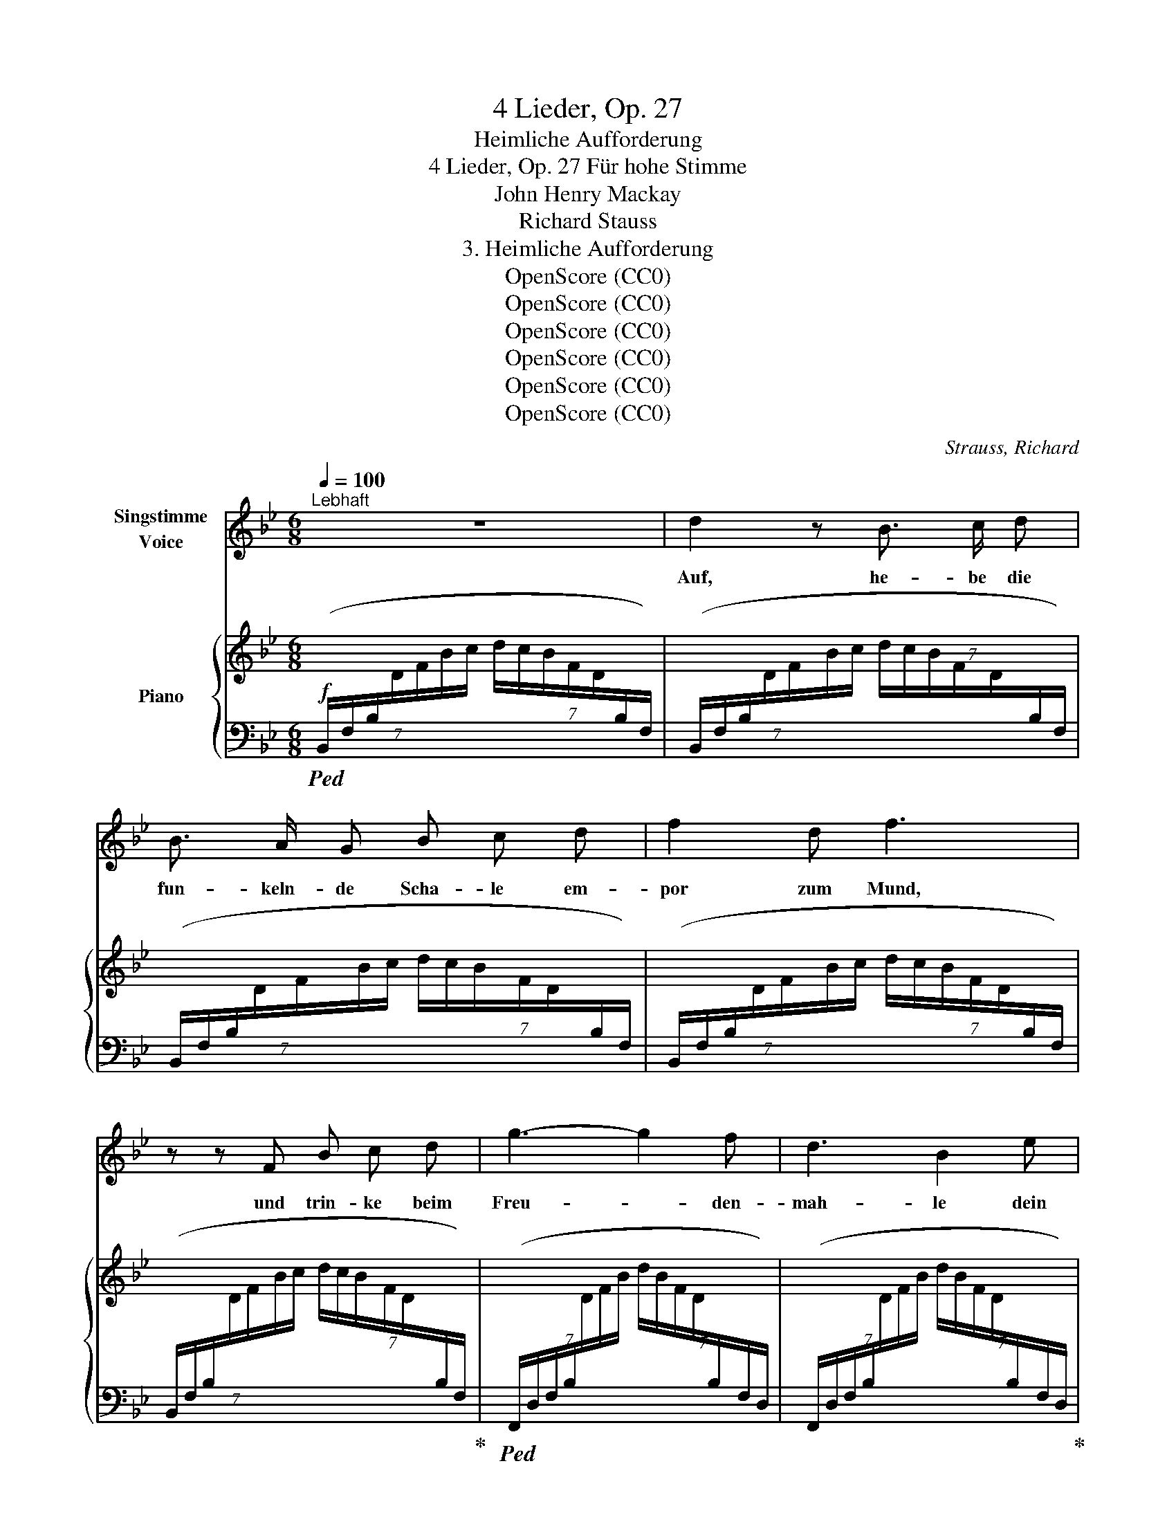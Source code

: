 X:1
T:4 Lieder, Op. 27
T:Heimliche Aufforderung
T:4 Lieder, Op. 27 Für hohe Stimme 
T:John Henry Mackay
T:Richard Stauss
T:3. Heimliche Aufforderung
T:OpenScore (CC0)  
T:OpenScore (CC0)  
T:OpenScore (CC0)  
T:OpenScore (CC0)  
T:OpenScore (CC0)  
T:OpenScore (CC0)  
C:Strauss, Richard
Z:Mackay, John Henry
Z:OpenScore (CC0)
%%score 1 { ( 2 5 ) | ( 3 4 ) }
L:1/8
Q:1/4=100
M:6/8
K:Bb
V:1 treble nm="Singstimme\nVoice"
V:2 treble nm="Piano"
V:5 treble 
V:3 bass 
V:4 bass 
V:1
"^Lebhaft" z6 | d2 z B3/2 c/ d | B3/2 A/ G B c d | f2 d f3 | z z F B c d | g3- g2 f | d3 B2 e | %7
w: |Auf, he- be die|fun- keln- de Scha- le em-|por zum Mund,|und trin- ke beim|Freu- * den-|mah- le dein|
 d2 c B3 | z z B B c B | e6- | e"^dim." c c2 c d | e2 g c3 | z2 z!p! e3 | e3- e2 e | e6- | %15
w: Herz ge- sund.|Und wenn du sie|hebst,|_ so win- ke mir|heim- lich zu,|dann|läch- * le|ich|
 e2 z e3 | e6 | =e2 e e3 | c3- c2 c | c6 | z2 z c3 | c3- c2 F | _A3- A2 =A | B3 B2 B | c3- c2 B | %25
w: _ und|dann|trin- ke ich|still _ wie|du...|und|still _ gleich|mir _ be-|trach- te um|uns _ das|
 g2 e d2 c | B =A z z2 z | z2 z z2"^(leichthin)" f | =e d c =B2 e | c2 z g3- | g2 z f c d | %31
w: Heer der trunk- nen|Schwät- zer|ver-|ach- te sie nicht zu|sehr. Nein,|_ he- be die|
 B3/2 A/ G (B3 | B) c d f2 d | f6 | z z F B2 d | g3- g f e | d3 B2 e | d2 c B2 z | z2 z B3 | %39
w: blin- ken- de Scha-|* le, ge- füllt mit|Wein,|und lass beim|lär- * men- den|Mah- le sie|glück- lich sein.|Doch|
 B3 B2 B | B3- B2 c | c3 B2 z |[Q:1/4=70]"^allmählich ruhiger" z z B B2 c | c2 z B2 B | B3 B2 B | %45
w: hast du das|Mahl _ ge-|nos- sen,|den Durst ge-|stillt, dann ver-|las- se der|
 B c d e2 B | z B2 B _A B | _d6- | d3- d2 z | z6 | z!pp! ^F2- F3 | %51
w: lau- ten Ge- nos- sen|fest- freu- di- ges|Bild|_ _||und _|
[Q:1/4=100]"^wieder im Zeitmass" ^F3 ^G2 ^A | =B3 B2 ^c | ^d6 | =B2 z z2 ^D | ^G2 ^F ^D3- | %56
w: wand- le hin-|aus in den|Gar-|ten zum|Ro- sen- strauch,|
 ^D2 z ^F3 | (^F3 ^G2) ^A | =B3- B2 ^c | ^d6 | =B2 z z2 _c | _c2 _d B3- | %62
w: _ dort|will ich dich|dann _ er-|war-|ten nach|al- tem Brauch,|
 B2 z[Q:1/4=85]"^(tranquillo)""^(ruhig)" (B3 | B3 B2 B | _d3 _c3 | B6 | _G2) z z2 z | B6 | %68
w: _ und|will an die|Brust dir|sin-|ken,|eh'|
 _A3- A2 _G | _A6 |[M:2/4]"^(mit Steigerung)" _A A2 B | _c3 _d | =d2 e z3/2 | z3 =B2 | =B3 ^c | %75
w: du's _ ge-|hofft,|und dei- ne|Küs- se|trin- ken,|wie|eh- mals|
 ^A4 | z6 |[M:6/8] z2[Q:1/4=110]"^T" =B B3- | B =B B ^c2"^cresc." ^d | =e6 | =B2 B =e3- | %81
w: oft||und flech-|* ten in dei- ne|Haa-|re der Ro-|
 e2 ^f ^g3- | g2 z ^g3 | _a6- | a2 z c3 | g3 f3 | e3 c2 _A | e6- | e3 d3 | _d6- | _d2 z =e3 | %91
w: * se Pracht,|_ o|komm,|_ du|wun- der-|ba- re er-|sehn-|* te|Nacht,|_ o|
 g3- g2 f | d3 B3 | A3 G3 | z2 z B3 | d6- | d6- | d6 | c6 | B6- | B6- | B6 | z6 | z6 | z6 | z6 | %106
w: komm, _ du|wun- der-|ba- re|er-|sehn-|||te|Nacht!|_||||||
 z6 | z6 | z6 | z6 | z6 | z6 |] %112
w: ||||||
V:2
 x6 | x6 | x6 | x6 | x6 | x6 | x6 | x6 | x6 | x6 | x6 |!p! x3 e!pp! z ([cg] | [eb]2 [cg] [eb]3) | %13
 x6 | ^d z ([=B^f] [d=b]2 [^cf] |!<(! [=B^d=b]6)!<)! | [c_e_gc']6 | %17
!p! ([c=ebc'-]2 c'/=b/ _b/g/e/c/B/G/ | [=EBc-]2 c/=B/!>(! _B/G/E/D/C/B,/)!>)! | %19
 A,-(A,/C/F/G/ A/F/C/A,/[I:staff +1]F,/C,/) |[I:staff -1] x6 | x6 | x6 | x6 | x6 | x3 z2 z | %26
 z z!f! ([_G=Ae]!sfz! [Ac_g]3- |!>(! [Acg][^G=Bf][=A=e]!>)!!p! [c=a]) z z | z6 | %29
 z2 z!f! [GAe-g-]3 | [eg]2 z ([Aef]cd | B2) x4 | x6 | x6 | %34
[I:staff +1] (7:6:7(B,,/F,/B,/[I:staff -1]D/F/G/A/!<(! B2 [Fd])!<)! | ([Be-g-]3 [eg][df][ce] | %36
 [Bd]3 [FB]2) ([GBe] | [FAd]2 [Ec]!>(! [DB]3)!>)! |!>(! (C/D/E/F/G/A/ B)!>)!!pp!BB | BBB BBB | %40
 BBB BBB | BBB [AB][AB][AB] | [AB][AB][AB] [AB][AB][AB] | [_AB][AB][AB] [AB][AB][AB] | %44
 [_AB][AB][AB] [GB][GB][GB] | [GB][GB][GB] [GB][GB][GB] | [_GB][GB][GB] [GB][GB][GB] | %47
 [_GB][GB][GB] [GB][GB][GB] | [^F^A][FA][FA] [FA][FA][FA] | [^F^A][FA][FA]"_dim." [FA][FA][FA] | %50
 [^F^A](.[=EFA].[EFA] .[EFA]2) z | (=B^dB ^F3- | ^F^f^d =B3- | B=b^f ^d3- | d2 =B ^F2 ^D) | %55
 ([^A,^C^G]2 ^F [^F,=B,^D]3) | z2 z!<(! ^C/^D/=E/^F/^G/^A/!<)! |!pp! (=B^dB ^F3- | F^f^d =B3- | %59
 B=b^f ^d3- | ^d^d'=b ^f2 ^d) | [E_A]3 _d [=DAB]2 | B[B,B][B,B]!<(! [B,B][B,B][B,B]!<)! | %63
!p! [B,_GB][B,GB][B,GB] [B,GB][B,GB][B,GB] | [_D_G_d][DGd][DGd] [_CG_c][CGc][CGc] | %65
 [B,_GB][B,GB][B,GB] [B,GB][B,GB][B,GB] | [B,_GB] x x B(.[GB].[DGB]) | %67
 [B,C_GB][B,CGB][B,CGB] [B,CGB][B,CGB][B,CGB] | [_A,C_G_A][A,CGA][A,CGA] [A,CGA][A,CGA][A,CGA] | %69
 [_A,_D_G_A][A,DGA][A,DGA] [A,DGA] x2 | _A(.[_GA]"_cresc.".[FA] .[_FA])[_A,_DFA][B,DFB] | %71
 [_CE_A_c][CEAc][CEAc] [EAc][CEAc][_D_d] | [=D_A_c=d][DAcd][DAcd] [EAce][EAce][EAce] | %73
 [=EG=B=e][EBe][EBe] [EBe][EBe][EBe] | [^E=B^e][EBe][EBe]!>(! [EB^ce][EBce][EBce]!>)! | (^f6- | %76
 [^Ff]3 [^G^g]3) |"_crescendo" ([=A=a]6 | =b6) | =b6- | =b3 b3- | b3 =b3- | b6 | %83
!f! [c_e_ac']3 C/E/_A/c/e/a/ | %84
 c'/_a/e/[I:staff +1]c/_A/E/[I:staff -1] (c/_A/E/[I:staff +1]C/_A,/E,/) | %85
[I:staff -1] [CE_Ac]3 C/E/A/c/e/_a/ | %86
 c'/_a/e/[I:staff +1]c/_A/E/[I:staff -1] (c/_A/E/[I:staff +1]C/_A,/E,/) | %87
!p![I:staff -1] [EGce]3 E/G/c/e/g/c'/ | %88
 e'/c'/g/[I:staff +1]e/c/G/[I:staff -1] (d/B/G/[I:staff +1]D/B,/G,/) | %89
"_cresc."[I:staff -1] [_DGB_d]>G,B,/D/ G>(B,D/=E/ | B>)(=EG/B/ =e3) |!f! [GB=dg]3 F/B/d/f/b/d'/ | %92
 f'/d'/b/[I:staff +1]f/d/B/[I:staff -1] f/d/B/[I:staff +1]F/D/B,/ | %93
[I:staff -1] A3 (G/B/d/"_dim."f/b/d'/ | f'/d'/b/f/d/B/ F/[I:staff +1]D/B,/F,/D,/B,,/) | %95
[I:staff -1] [FAdf]3 F/A/d/f/a/d'/ | f' z z z2 z | [FAdf]3 F/A/c/f/a/c'/ | f' z z z2 z | %99
!pp! [DB]3 D/F/B/d/f/b/ | d'/b/f/[I:staff +1]d/B/F/[I:staff -1] (d/B/F/[I:staff +1]D/B,/F,/) | %101
[I:staff -1] [F,DF]3"_dim." B,/D/F/B/d/f/ | %102
 b/f/d/[I:staff +1]B/F/D/[I:staff -1] B/F/D/[I:staff +1]B,/F,/D,/ | %103
!p!"^espr."[I:staff -1] ([DG-d]6 | [CGc]3-!>(! [CGc]2 [B,FB])!>)! |!p! ([DG-d]6 | %106
 [CGc]3-!>(! [CGc]2 [B,FB])!>)! |"_dim." (G2 F [B,D]3- | [F,B,D]) x2 D3 | G6- | (G3 F3) | %111
 !fermata![D,F,B,D]6 |] %112
V:3
!f!!ped! (7:6:7(B,,/F,/B,/[I:staff -1]D/F/B/c/ (7:6:7d/c/B/F/D/[I:staff +1]B,/F,/) | %1
 (7:6:7(B,,/F,/B,/[I:staff -1]D/F/B/c/ (7:6:7d/c/B/F/D/[I:staff +1]B,/F,/) | %2
 (7:6:7(B,,/F,/B,/[I:staff -1]D/F/B/c/ (7:6:7d/c/B/F/D/[I:staff +1]B,/F,/) | %3
 (7:6:7(B,,/F,/B,/[I:staff -1]D/F/B/c/ (7:6:7d/c/B/F/D/[I:staff +1]B,/F,/) | %4
 (7:6:7(B,,/F,/B,/[I:staff -1]D/F/B/c/ (7:6:7d/c/B/F/D/[I:staff +1]B,/F,/)!ped-up! | %5
!ped! (7:6:7(F,,/D,/F,/B,/[I:staff -1]D/F/B/ (7:6:7d/B/F/D/[I:staff +1]B,/F,/D,/) | %6
 (7:6:7(F,,/D,/F,/B,/[I:staff -1]D/F/B/ (7:6:7d/B/F/D/[I:staff +1]B,/F,/D,/)!ped-up! | %7
!ped! (F,,/C,/F,/[I:staff -1]E/F/!ped-up!A/)!ped![I:staff +1] (7:6:7(B,,/F,/B,/[I:staff -1]D/F/B/c/ | %8
 (7:6:7d/c/B/F/D/[I:staff +1]B,/F,/)!ped-up!"^dim." (B,,/F,/B,/[I:staff -1]E/F/B/) | %9
!ped![I:staff +1] (7:6:7(B,,/G,/B,/[I:staff -1]E/G/B/c/ (7:6:7e/c/B/G/E/[I:staff +1]B,/G,/) | %10
 (7:6:7(B,,/G,/B,/[I:staff -1]E/G/B/c/ (7:6:7e/c/B/G/E/[I:staff +1]B,/G,/)!ped-up! | %11
!ped! (7:6:7B,,/G,/B,/!>(![I:staff -1]E/G/B/c/!>)![I:staff +1] z2 (E | G2 E G3)!ped-up! | %13
!ped! =A,,/^D,/^F,/=A,/[I:staff -1]=B,/^C/ ^D/^F/=B/^B/^c/^^c/ |[I:staff +1] z z (^D ^F2 D | %15
 [^F=A]6)!ped-up! |!ped! (_A,,/_E,/_G,/_A,/E/_G/ _A) z z!ped-up! | %17
!ped! (=G,,/C,/=E,/G,/C/=E/) z2 z!ped-up! |!ped! (G,,/C,/=E,/G,/C/E/) z2 z!ped-up! | %19
!pp!!ped! (F,,/C,/F,/) z/ z x x2 | %20
 (F,,/C,/F,/[I:staff -1]A,/C/F/ A/F/C/A,/[I:staff +1]F,/C,/)!ped-up! | %21
!ped! (F,,/C,/F,/[I:staff -1]_A,/C/F/ _A/F/C/A,/[I:staff +1]F,/C,/) | %22
 (F,,/C,/F,/[I:staff -1]_A,/C/F/ _A/F/C/A,/[I:staff +1]F,/C,/)!ped-up! | %23
!ped! (F,,/B,,/_A,/[I:staff -1]B,/D/_A/ B/A/D/B,/[I:staff +1]A,/B,,/) | %24
"^cresc." (F,,/B,,/_A,/[I:staff -1]B,/D/_A/ B/A/D/B,/[I:staff +1]A,/B,,/)!ped-up! | %25
!ped! (E,,/B,,/E,/[I:staff -1]G,/B,/C/ E/G/B/c/e/g/)!ped-up! |[I:staff +1] z z (([E,-C] [E,E-]3) | %27
 EDC =E) z z | z6 | z2 z!ped! ([F,,,F,,]/C,/E,/G,/C/E/ | G) z z F!ped-up! z z | %31
!ped! (B,,/F,/B,/)!ped-up! z/ z x3 | %32
 (7:6:7(B,,/F,/B,/[I:staff -1]D/F/B/c/ (7:6:7d/c/B/F/D/[I:staff +1]B,/F,/) | %33
 (7:6:7(B,,/F,/B,/[I:staff -1]D/F/B/c/ (7:6:7d/c/B/F/D/[I:staff +1]B,/F,/) | %34
 x3 z/ (F/D/B,/F,/D,/) | z/!ped! (F,,/B,,/F,/B,/D/ F/D/B,/F,/B,,/F,,/)!ped-up! | %36
 z/!ped! (F,,/B,,/D,/F,/B,/ D/B,/F,/D,/B,,/F,,/)!ped-up! | %37
 z/ (F,,/C,/F,/A,) z/ (B,,/F,/G,/B,/) z/ | z6 | z6 | z6 | z6 | z6 | z6 | %44
 z2 z z/!ped! (B,,/E,/G,/B,/E/) | z6!ped-up! | z6 | z2 z"_espr." (F3 | =E6- | E3 ^C3 | ^F,6) | %51
!pp!!ped! (^F,,3- F,,/^D,/^F,/=B,/F,/D,/ | ^F,,3- F,,/^D,/^F,/=B,/F,/D,/ | %53
 ^F,,3- F,,/=B,,/^D,/^F,/=B,/^D/ | ^F) z z z2 z!ped-up! | (=E,3 ^D,)!ppp! x2 | %56
 ^D,/=E,/^F,/[I:staff -1]^G,/^A,/=B,/[I:staff +1] z2 z |!ped! (^F,,3- F,,/^D,/^F,/=B,/F,/D,/ | %58
 ^F,,3- F,,/^D,/^F,/=B,/F,/D,/ | ^F,,3- F,,/^D,/^F,/=B,/^D/^F/ | =B) z z z2 z!ped-up! | %61
 [=F,,_A,]3!ped! _B,,,/_B,,/F,/B,/[I:staff -1]D/F/ |[I:staff +1] z6!ped-up! | ([_G,,-_D,_G,]6 | %64
 F,3 E,3) |!ped! _D,6 | _G,,/_D,/_G,/[I:staff -1]B,/_D/G/[I:staff +1] z2 z!ped-up! | %67
 [_E,,_A,,_G,]6- | [E,,A,,G,]6 |!ped! [_D,,_A,,_D,]3 D,,/D,/_G,/[I:staff -1]_A,/_D/_G/ | %70
[I:staff +1] z2!ped-up! z _D,3 | z/ (_A,,,/!ped!_A,,/E,/_A,/B,/ _C) z z | z6!ped-up! | %73
 z/!ped! (G,,,/G,,/=B,,/=E,/G,/ =B,) z z!ped-up! | z2 z [G,=B,^C]3 | %75
!mf!!ped! (^F,,,/^F,,/^C,/^F,/^A,/^C/ ^F) z z | z6!ped-up! | %77
!ped! (^F,,/=B,,/^D,/A,/=B,/^D/ A) z z!ped-up! |!ped! (^F,,/=B,,/^D,/A,/=B,/^D/ A) z z!ped-up! | %79
!ped! (=E,,/=B,,/=E,/^G,/=B,/=E/ ^G) z z!ped-up! | %80
!ped! (=E,,/=B,,/=E,/^G,/=B,/=E/ ^G) z z!ped-up! | %81
 ([^C=E]2 [^D^F]) (=E,,/=B,,/!ped!=E,/^G,/=B,/E/ | ^G) z (^D =D3)!ped-up! | %83
!ped! [_E,,,_E,,]E,,/_A,,/E,/_A,/ z (E,/A,/C/E/ | _A) x x3 x!ped-up! | %85
 z!ped! E,,/"^dim."_A,,/E,/_A,/ z (E,/A,/C/E/ | _A) x x3 x!ped-up! | %87
 z!ped! E,,/E,/G,/C/ z (E,/C/E/G/ |[K:treble] c) x2 x[K:bass] x2!ped-up! | %89
 z/!ped! =E,,/B,,/_D,/=E, z/ (G,,/D,/E,/G,) | z/ (B,,/=E,/G,/B,) z/ (_D,/G,/B,/_D)!ped-up! | %91
!ped! [F,,,F,,]F,,/F,/B,/D/ z (F,/B,/D/F/ |[K:treble] B) x2 x[K:bass] x2 | %93
 z (F,,/D,/F,/B,/ D) z z | [F,B,DF] z z x3!ped-up! | z/!ped! F,,/F,/E,/F,/A,/ D z z | %96
[K:treble] [EFAd] z z z2 z |[K:bass] z/ F,,/F,/E,/F,/A,/!ped-up!!ped! C z z | %98
[K:treble] [EFAc] z z z2 z!ped-up! |[K:bass]!ped! [B,,,B,,]F,,/B,,/F,/B,/ z2 z | %100
 x4[K:treble][K:bass] x2 | z B,,,/F,,/B,,/F,/ z2 z | x4 x x!ped-up! | ([B,,E,B,]6- | %104
 [B,,E,B,]3- [B,,E,B,]2 [B,,D,]) | z!ped! (B,,,/E,,/B,,/E,/- [E,B,]3-) | B,3- B,2!ped-up! z | %107
 (E,3!ped! D,3) | B,,,/F,,/B,,/[I:staff -1]D,/F,/B,/[I:staff +1] z2!ped-up! z |!pp! [B,,E,]6- | %110
 [B,,E,]6 | !fermata![B,,,F,,B,,]6 |] %112
V:4
 x6 | x6 | x6 | x6 | x6 | x6 | x6 | x6 | x6 | x6 | x6 | x5 B,- | B,6 | x3 z2 z | x2 =A,- A,3 | x6 | %16
 x6 | x6 | x6 | x6 | x6 | x6 | x6 | x6 | x6 | x6 | x6 | x6 | x6 | x6 | x6 | x6 | x6 | x6 | x6 | %35
 x6 | x6 | x6 | x6 | x6 | x6 | x6 | x6 | x6 | x6 | x2 x x3 | x6 | x6 | x6 | x6 | x6 | x6 | x6 | %53
 x6 | x6 | ^F,,3- F,,^G,,/^A,,/=B,,/^C,/ | x6 | x6 | x6 | x6 | x6 | x6 | x6 | x6 | G,,6 | _G,,6 | %66
 x6 | x6 | x6 | x6 | x6 | x6 | x6 | x6 | x6 | x6 | x3 x3 | x6 | x6 | x6 | x6 | =B,3 x3 | x6 | x6 | %84
 x6 | x6 | x6 | x6 |[K:treble] x4[K:bass] x2 | x6 | x6 | x6 |[K:treble] x4[K:bass] x2 | x6 | x6 | %95
 x6 |[K:treble] x6 |[K:bass] x6 |[K:treble] x6 |[K:bass] x6 | x[K:treble] x3[K:bass] x2 | x6 | x6 | %103
 x6 | x6 | x6 | E,3- E,2 D, | B,,6 | x6 | x6 | x6 | x6 |] %112
V:5
 x6 | x6 | x6 | x6 | x6 | x6 | x6 | x6 | x6 | x6 | x6 | x6 | x6 | x6 | x6 | x6 | x6 | x6 | x6 | %19
 F2 x4 | x6 | x6 | x6 | x6 | x6 | x6 | x6 | x6 | x6 | x6 | x6 | %31
 (D-D/F/B/c/ (7:6:7d/c/B/F/D/[I:staff +1]B,/F,/) | x6 | x6 | x6 | x6 | x6 | x6 | x6 | x6 | x6 | %41
 x6 | x6 | x6 | x6 | x6 | x6 | x6 | x6 | x6 | x6 |[I:staff -1] ^D2 z x3 | x6 | x6 | x6 | x6 | x6 | %57
 ^D2 z x3 | x6 | x6 | x6 | _c2 x4 | x6 | x6 | x6 | x6 | x6 | x6 | x6 | x6 | x6 | x6 | x6 | x6 | %74
 x6 | [^F^A^c][FAc][FAc] [Ac][Ac][Ac] | [^A^c][Ac][Ac] x3 | [=B^d][Bd][Bd] [Bd][Bd][Bd] | %78
 [=B^da][Bda][Bda] [Bda][Bda][Bda] | [=B=e=g][Beg][Beg] [Beg][Beg][Beg] | %80
 [=B=e^g][Beg][Beg] [Beg][Beg][Beg] | (([A-=B-^c=e]2 [AB^d^f])) [Be^g][Beg][Beg] | %82
 [=B=e^g][Beg][Beg] [Beg][Beg][Beg] | x6 | x6 | x6 | x6 | x6 | x6 | x6 | x6 | x6 | x6 | x6 | x6 | %95
 x6 | x6 | x6 | x6 | x6 | x6 | x6 | x6 | x6 | x6 | x6 | x6 | [A,C]3 F,3- | x6 | [A,C]6- | [A,C]6 | %111
 x6 |] %112

